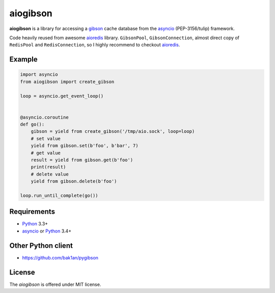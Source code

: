 aiogibson
=========
.. image:: https://travis-ci.org/jettify/aiogibson.svg?branch=master
   :target: https://travis-ci.org/jettify/aiogibson

**aiogibson** is a library for accessing a gibson_ cache database
from the asyncio_ (PEP-3156/tulip) framework.

Code heavily reused from awesome aioredis_ library. ``GibsonPool``,
``GibsonConnection``, almost direct copy of ``RedisPool`` and
``RedisConnection``, so I highly recommend to checkout aioredis_.

Example
-------

.. code:: python

    import asyncio
    from aiogibson import create_gibson

    loop = asyncio.get_event_loop()


    @asyncio.coroutine
    def go():
        gibson = yield from create_gibson('/tmp/aio.sock', loop=loop)
        # set value
        yield from gibson.set(b'foo', b'bar', 7)
        # get value
        result = yield from gibson.get(b'foo')
        print(result)
        # delete value
        yield from gibson.delete(b'foo')

    loop.run_until_complete(go())

Requirements
------------

* Python_ 3.3+
* asyncio_ or Python_ 3.4+


Other Python client
-------------------

* https://github.com/bak1an/pygibson


License
-------

The *aiogibson* is offered under MIT license.

.. _Python: https://www.python.org
.. _asyncio: http://docs.python.org/3.4/library/asyncio.html
.. _gibson: http://gibson-db.in/
.. _aioredis: https://github.com/aio-libs/aioredis
